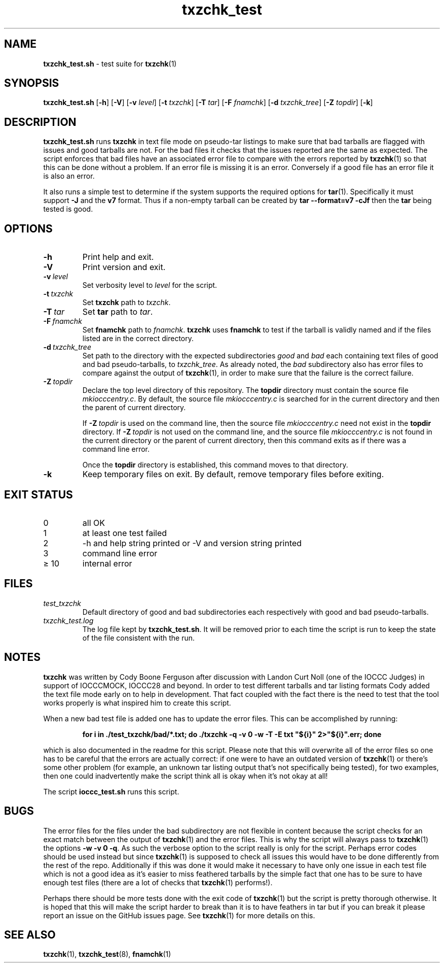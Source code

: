 .\" section 8 man page for txzchk_test.sh
.\"
.\" This man page was first written by Cody Boone Ferguson for the IOCCC
.\" in 2022.
.\"
.\" txzchk was written by Cody Boone Ferguson. The txzchk_test.sh was written
.\" to test txzchk:
.\"
.\"	"Because sometimes people throw feathers on tar :-( and because
.\"	 sometimes people try hiding the fact they're planning on throwing
.\"	 feathers on the tar." :-)
.\"
.\" Dedicated to:
.\"
.\"	The many poor souls who have been tarred and feathered:
.\"
.\"	    "Because sometimes people throw feathers on tar :-(
.\"
.\"	And to my wonderful Mum and my dear cousin and friend Dani:
.\"
.\"	    "Because even feathery balls of tar need some love." :-)
.\"
.\" Humour impairment is not virtue nor is it a vice, it's just plain
.\" wrong: almost as wrong as JSON spec mis-features and C++ obfuscation! :-)
.\"
.\" "Share and Enjoy!"
.\"     --  Sirius Cybernetics Corporation Complaints Division, JSON spec department. :-)
.\"
.TH txzchk_test 8 "29 January 2023" "txzchk_test" "IOCCC tools"
.SH NAME
.B txzchk_test.sh
\- test suite for
.BR txzchk (1)
.SH SYNOPSIS
.B txzchk_test.sh
.RB [\| \-h \|]
.RB [\| \-V \|]
.RB [\| \-v
.IR level \|]
.RB [\| \-t
.IR txzchk \|]
.RB [\| \-T
.IR tar \|]
.RB [\| \-F
.IR fnamchk \|]
.RB [\| \-d
.IR txzchk_tree \|]
.RB [\| \-Z
.IR topdir \|]
.RB [\| \-k \|]
.SH DESCRIPTION
.B txzchk_test.sh
runs
.B txzchk
in text file mode on pseudo\-tar listings to make sure that bad tarballs are flagged with issues and good tarballs are not.
For the bad files it checks that the issues reported are the same as expected.
The script enforces that bad files have an associated error file to compare with the errors reported by
.BR txzchk (1)
so that this can be done without a problem.
If an error file is missing it is an error.
Conversely if a good file has an error file it is also an error.
.PP
It also runs a simple test to determine if the system supports the required options for
.BR tar (1).
Specifically it must support
.B \-J
and the
.B v7
format.
Thus if a non-empty tarball can be created by
.B tar --format=v7 -cJf
then the
.B tar
being tested is good.
.SH OPTIONS
.TP
.B \-h
Print help and exit.
.TP
.B \-V
Print version and exit.
.TP
.BI \-v\  level
Set verbosity level to
.I level
for the script.
.TP
.BI \-t\  txzchk
Set
.B txzchk
path to
.I txzchk\c
\&.
.TP
.BI \-T\  tar
Set
.B tar
path to
.I tar\c
\&.
.TP
.BI \-F\  fnamchk
Set
.B fnamchk
path to
.I fnamchk\c
\&.
.B txzchk
uses
.B fnamchk
to test if the tarball is validly named and if the files listed are in the correct directory.
.TP
.BI \-d\  txzchk_tree
Set path to the directory with the expected subdirectories
.I good
and
.I bad
each containing text files of good and bad pseudo\-tarballs, to
.I txzchk_tree\c
\&.
As already noted, the
.I bad
subdirectory also has error files to compare against the output of
.BR txzchk (1),
in order to make sure that the failure is the correct failure.
.TP
.BI \-Z\  topdir
Declare the top level directory of this repository.
The
.B topdir
directory must contain the source file
.I mkiocccentry.c\c
\&.
By default, the source file
.I mkiocccentry.c
is searched for in the current directory and then the parent of current directory.
.sp 1
If
.BI \-Z\  topdir
is used on the command line, then the source file
.I mkiocccentry.c
need not exist in the
.B topdir
directory.
If
.BI \-Z\   topdir
is not used on the command line, and the source file
.I mkiocccentry.c
is not found in the current directory or the parent of current directory, then this command exits as if there was a command line error.
.sp 1
Once the
.B topdir
directory is established, this command moves to that directory.
.TP
.B \-k
Keep temporary files on exit.
By default, remove temporary files before exiting.
.SH EXIT STATUS
.TP
0
all OK
.TQ
1
at least one test failed
.TQ
2
\-h and help string printed or \-V and version string printed
.TQ
3
command line error
.TQ
\(>= 10
internal error
.SH FILES
.I test_txzchk
.RS
Default directory of good and bad subdirectories each respectively with good and bad pseudo\-tarballs.
.RE
.I txzchk_test.log
.RS
The log file kept by
.B txzchk_test.sh\c
\&.
It will be removed prior to each time the script is run to keep the state of the file consistent with the run.
.RE
.SH NOTES
.PP
.B txzchk
was written by Cody Boone Ferguson after discussion with Landon Curt Noll (one of the IOCCC Judges) in support of IOCCCMOCK, IOCCC28 and beyond.
In order to test different tarballs and tar listing formats Cody added the text file mode early on to help in development.
That fact coupled with the fact there is the need to test that the tool works properly is what inspired him to create this script.
.PP
When a new bad test file is added one has to update the error files. This can be accomplished by running:
.sp
.RS
.ft B
    for i in ./test_txzchk/bad/*.txt; do ./txzchk \-q \-v 0 \-w \-T \-E txt "${i}" 2>"${i}".err; done
.ft R
.RE
.PP
which is also documented in the readme for this script.
Please note that this will overwrite all of the error files so one has to be careful that the errors are actually correct: if one were to have an outdated version of
.BR txzchk (1)
or there's some other problem (for example, an unknown tar listing output that's not specifically being tested), for two examples, then one could inadvertently make the script think all is okay when it's not okay at all!
.PP
The script
.B ioccc_test.sh
runs this script.
.SH BUGS
.PP
The error files for the files under the bad subdirectory are not flexible in content because the script checks for an exact match between the output of
.BR txzchk (1)
and the error files.
This is why the script will always pass to
.BR txzchk (1)
the options
.B \-w \-v 0 \-q\c
\&.
As such the verbose option to the script really is only for the script.
Perhaps error codes should be used instead but since
.BR txzchk (1)
is supposed to check all issues this would have to be done differently from the rest of the repo.
Additionally if this was done it would make it necessary to have only one issue in each test file which is not a good idea as it's easier to miss feathered tarballs by the simple fact that one has to be sure to have enough test files (there are a lot of checks that
.BR txzchk (1)
performs!).
.PP
Perhaps there should be more tests done with the exit code of
.BR txzchk (1)
but the script is pretty thorough otherwise.
It is hoped that this will make the script harder to break than it is to have feathers in tar but if you can break it please report an issue on the GitHub issues page.
See
.BR txzchk (1)
for more details on this.
.SH SEE ALSO
.BR txzchk (1),
.BR txzchk_test (8),
.BR fnamchk (1)
